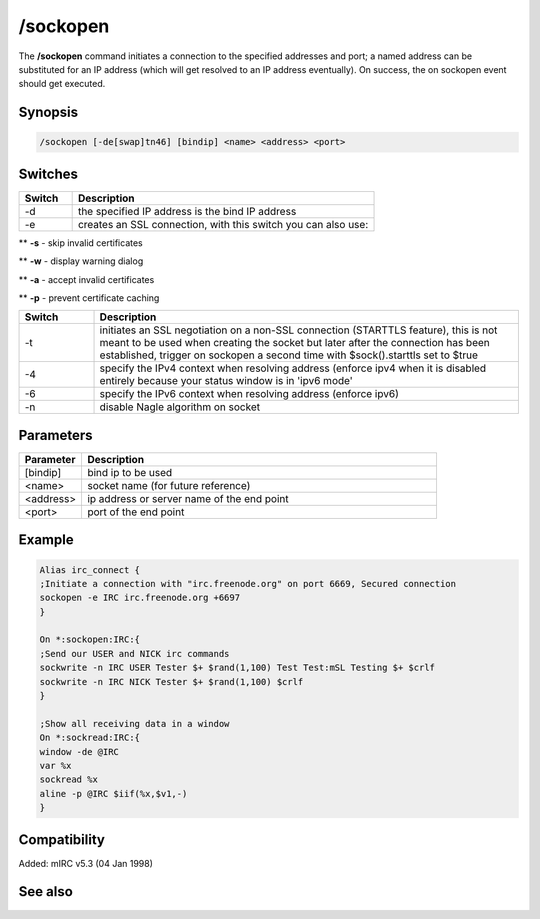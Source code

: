 /sockopen
=========

The **/sockopen** command initiates a connection to the specified addresses and port; a named address can be substituted for an IP address (which will get resolved to an IP address eventually). On success, the on sockopen event should get executed.

Synopsis
--------

.. code:: text

    /sockopen [-de[swap]tn46] [bindip] <name> <address> <port>

Switches
--------

.. list-table::
    :widths: 15 85
    :header-rows: 1

    * - Switch
      - Description
    * - -d
      - the specified IP address is the bind IP address
    * - -e
      - creates an SSL connection, with this switch you can also use:

** **-s** - skip invalid certificates

** **-w** - display warning dialog

** **-a** - accept invalid certificates

** **-p** - prevent certificate caching

.. list-table::
    :widths: 15 85
    :header-rows: 1

    * - Switch
      - Description
    * - -t
      - initiates an SSL negotiation on a non-SSL connection (STARTTLS feature), this is not meant to be used when creating the socket but later after the connection has been established, trigger on sockopen a second time with $sock().starttls set to $true
    * - -4
      - specify the IPv4 context when resolving address (enforce ipv4 when it is disabled entirely because your status window is in 'ipv6 mode'
    * - -6
      - specify the IPv6 context when resolving address (enforce ipv6)
    * - -n
      - disable Nagle algorithm on socket

Parameters
----------

.. list-table::
    :widths: 15 85
    :header-rows: 1

    * - Parameter
      - Description
    * - [bindip]
      - bind ip to be used
    * - <name>
      - socket name (for future reference)
    * - <address>
      - ip address or server name of the end point
    * - <port>
      - port of the end point

Example
-------

.. code:: text

    Alias irc_connect {
    ;Initiate a connection with "irc.freenode.org" on port 6669, Secured connection
    sockopen -e IRC irc.freenode.org +6697
    }

    On *:sockopen:IRC:{
    ;Send our USER and NICK irc commands
    sockwrite -n IRC USER Tester $+ $rand(1,100) Test Test:mSL Testing $+ $crlf
    sockwrite -n IRC NICK Tester $+ $rand(1,100) $crlf
    }

    ;Show all receiving data in a window
    On *:sockread:IRC:{
    window -de @IRC
    var %x
    sockread %x
    aline -p @IRC $iif(%x,$v1,-)
    }

Compatibility
-------------

Added: mIRC v5.3 (04 Jan 1998)

See also
--------

.. hlist::
    :columns: 4

    * :doc:`$sockname </identifiers/sockname>`
    * :doc:`$sock </identifiers/sock>`
    * :doc:`/socklist </commands/socklist>`
    * :doc:`/sockmark </commands/sockmark>`
    * :doc:`/sockpause </commands/sockpause>`
    * :doc:`/sockread </commands/sockread>`
    * :doc:`/sockrename </commands/sockrename>`
    * :doc:`/sockwrite </commands/sockwrite>`
    * :doc:`on sockopen </events/on_sockopen>`
